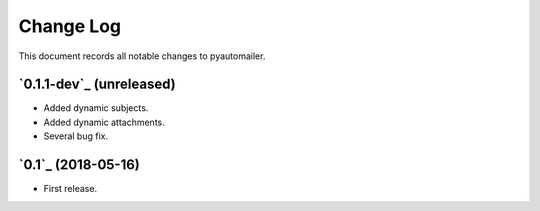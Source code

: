 ==========
Change Log
==========

This document records all notable changes to pyautomailer.


`0.1.1-dev`_ (unreleased)
-------------------------

* Added dynamic subjects.
* Added dynamic attachments.
* Several bug fix.

`0.1`_ (2018-05-16)
-------------------

* First release.
